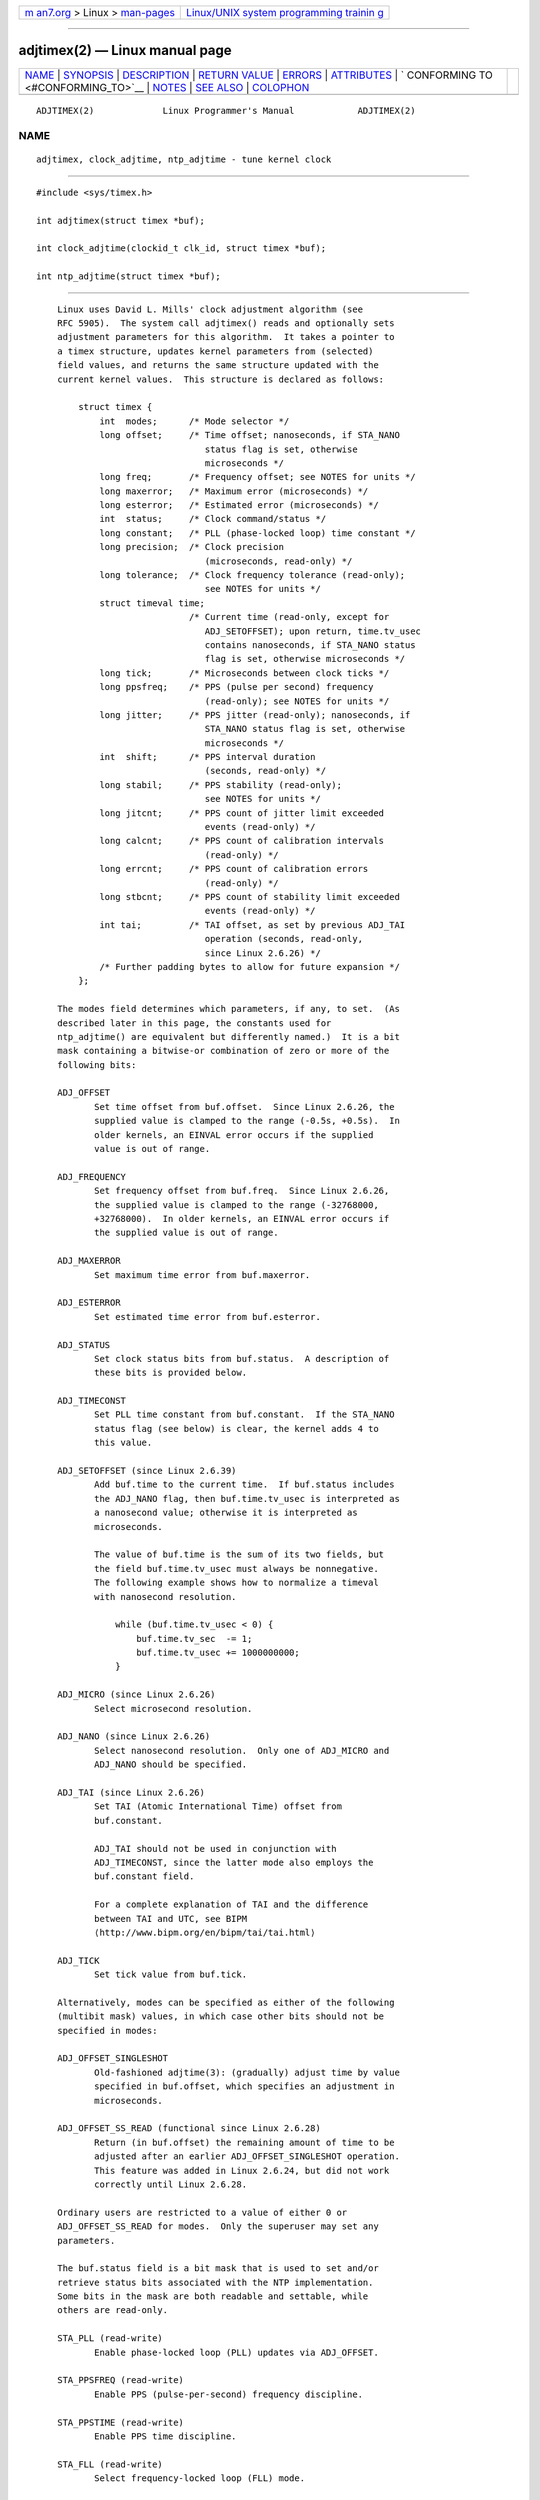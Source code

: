 .. container:: page-top

.. container:: nav-bar

   +----------------------------------+----------------------------------+
   | `m                               | `Linux/UNIX system programming   |
   | an7.org <../../../index.html>`__ | trainin                          |
   | > Linux >                        | g <http://man7.org/training/>`__ |
   | `man-pages <../index.html>`__    |                                  |
   +----------------------------------+----------------------------------+

--------------

adjtimex(2) — Linux manual page
===============================

+-----------------------------------+-----------------------------------+
| `NAME <#NAME>`__ \|               |                                   |
| `SYNOPSIS <#SYNOPSIS>`__ \|       |                                   |
| `DESCRIPTION <#DESCRIPTION>`__ \| |                                   |
| `RETURN VALUE <#RETURN_VALUE>`__  |                                   |
| \| `ERRORS <#ERRORS>`__ \|        |                                   |
| `ATTRIBUTES <#ATTRIBUTES>`__ \|   |                                   |
| `                                 |                                   |
| CONFORMING TO <#CONFORMING_TO>`__ |                                   |
| \| `NOTES <#NOTES>`__ \|          |                                   |
| `SEE ALSO <#SEE_ALSO>`__ \|       |                                   |
| `COLOPHON <#COLOPHON>`__          |                                   |
+-----------------------------------+-----------------------------------+
| .. container:: man-search-box     |                                   |
+-----------------------------------+-----------------------------------+

::

   ADJTIMEX(2)             Linux Programmer's Manual            ADJTIMEX(2)

NAME
-------------------------------------------------

::

          adjtimex, clock_adjtime, ntp_adjtime - tune kernel clock


---------------------------------------------------------

::

          #include <sys/timex.h>

          int adjtimex(struct timex *buf);

          int clock_adjtime(clockid_t clk_id, struct timex *buf);

          int ntp_adjtime(struct timex *buf);


---------------------------------------------------------------

::

          Linux uses David L. Mills' clock adjustment algorithm (see
          RFC 5905).  The system call adjtimex() reads and optionally sets
          adjustment parameters for this algorithm.  It takes a pointer to
          a timex structure, updates kernel parameters from (selected)
          field values, and returns the same structure updated with the
          current kernel values.  This structure is declared as follows:

              struct timex {
                  int  modes;      /* Mode selector */
                  long offset;     /* Time offset; nanoseconds, if STA_NANO
                                      status flag is set, otherwise
                                      microseconds */
                  long freq;       /* Frequency offset; see NOTES for units */
                  long maxerror;   /* Maximum error (microseconds) */
                  long esterror;   /* Estimated error (microseconds) */
                  int  status;     /* Clock command/status */
                  long constant;   /* PLL (phase-locked loop) time constant */
                  long precision;  /* Clock precision
                                      (microseconds, read-only) */
                  long tolerance;  /* Clock frequency tolerance (read-only);
                                      see NOTES for units */
                  struct timeval time;
                                   /* Current time (read-only, except for
                                      ADJ_SETOFFSET); upon return, time.tv_usec
                                      contains nanoseconds, if STA_NANO status
                                      flag is set, otherwise microseconds */
                  long tick;       /* Microseconds between clock ticks */
                  long ppsfreq;    /* PPS (pulse per second) frequency
                                      (read-only); see NOTES for units */
                  long jitter;     /* PPS jitter (read-only); nanoseconds, if
                                      STA_NANO status flag is set, otherwise
                                      microseconds */
                  int  shift;      /* PPS interval duration
                                      (seconds, read-only) */
                  long stabil;     /* PPS stability (read-only);
                                      see NOTES for units */
                  long jitcnt;     /* PPS count of jitter limit exceeded
                                      events (read-only) */
                  long calcnt;     /* PPS count of calibration intervals
                                      (read-only) */
                  long errcnt;     /* PPS count of calibration errors
                                      (read-only) */
                  long stbcnt;     /* PPS count of stability limit exceeded
                                      events (read-only) */
                  int tai;         /* TAI offset, as set by previous ADJ_TAI
                                      operation (seconds, read-only,
                                      since Linux 2.6.26) */
                  /* Further padding bytes to allow for future expansion */
              };

          The modes field determines which parameters, if any, to set.  (As
          described later in this page, the constants used for
          ntp_adjtime() are equivalent but differently named.)  It is a bit
          mask containing a bitwise-or combination of zero or more of the
          following bits:

          ADJ_OFFSET
                 Set time offset from buf.offset.  Since Linux 2.6.26, the
                 supplied value is clamped to the range (-0.5s, +0.5s).  In
                 older kernels, an EINVAL error occurs if the supplied
                 value is out of range.

          ADJ_FREQUENCY
                 Set frequency offset from buf.freq.  Since Linux 2.6.26,
                 the supplied value is clamped to the range (-32768000,
                 +32768000).  In older kernels, an EINVAL error occurs if
                 the supplied value is out of range.

          ADJ_MAXERROR
                 Set maximum time error from buf.maxerror.

          ADJ_ESTERROR
                 Set estimated time error from buf.esterror.

          ADJ_STATUS
                 Set clock status bits from buf.status.  A description of
                 these bits is provided below.

          ADJ_TIMECONST
                 Set PLL time constant from buf.constant.  If the STA_NANO
                 status flag (see below) is clear, the kernel adds 4 to
                 this value.

          ADJ_SETOFFSET (since Linux 2.6.39)
                 Add buf.time to the current time.  If buf.status includes
                 the ADJ_NANO flag, then buf.time.tv_usec is interpreted as
                 a nanosecond value; otherwise it is interpreted as
                 microseconds.

                 The value of buf.time is the sum of its two fields, but
                 the field buf.time.tv_usec must always be nonnegative.
                 The following example shows how to normalize a timeval
                 with nanosecond resolution.

                     while (buf.time.tv_usec < 0) {
                         buf.time.tv_sec  -= 1;
                         buf.time.tv_usec += 1000000000;
                     }

          ADJ_MICRO (since Linux 2.6.26)
                 Select microsecond resolution.

          ADJ_NANO (since Linux 2.6.26)
                 Select nanosecond resolution.  Only one of ADJ_MICRO and
                 ADJ_NANO should be specified.

          ADJ_TAI (since Linux 2.6.26)
                 Set TAI (Atomic International Time) offset from
                 buf.constant.

                 ADJ_TAI should not be used in conjunction with
                 ADJ_TIMECONST, since the latter mode also employs the
                 buf.constant field.

                 For a complete explanation of TAI and the difference
                 between TAI and UTC, see BIPM 
                 ⟨http://www.bipm.org/en/bipm/tai/tai.html⟩

          ADJ_TICK
                 Set tick value from buf.tick.

          Alternatively, modes can be specified as either of the following
          (multibit mask) values, in which case other bits should not be
          specified in modes:

          ADJ_OFFSET_SINGLESHOT
                 Old-fashioned adjtime(3): (gradually) adjust time by value
                 specified in buf.offset, which specifies an adjustment in
                 microseconds.

          ADJ_OFFSET_SS_READ (functional since Linux 2.6.28)
                 Return (in buf.offset) the remaining amount of time to be
                 adjusted after an earlier ADJ_OFFSET_SINGLESHOT operation.
                 This feature was added in Linux 2.6.24, but did not work
                 correctly until Linux 2.6.28.

          Ordinary users are restricted to a value of either 0 or
          ADJ_OFFSET_SS_READ for modes.  Only the superuser may set any
          parameters.

          The buf.status field is a bit mask that is used to set and/or
          retrieve status bits associated with the NTP implementation.
          Some bits in the mask are both readable and settable, while
          others are read-only.

          STA_PLL (read-write)
                 Enable phase-locked loop (PLL) updates via ADJ_OFFSET.

          STA_PPSFREQ (read-write)
                 Enable PPS (pulse-per-second) frequency discipline.

          STA_PPSTIME (read-write)
                 Enable PPS time discipline.

          STA_FLL (read-write)
                 Select frequency-locked loop (FLL) mode.

          STA_INS (read-write)
                 Insert a leap second after the last second of the UTC day,
                 thus extending the last minute of the day by one second.
                 Leap-second insertion will occur each day, so long as this
                 flag remains set.

          STA_DEL (read-write)
                 Delete a leap second at the last second of the UTC day.
                 Leap second deletion will occur each day, so long as this
                 flag remains set.

          STA_UNSYNC (read-write)
                 Clock unsynchronized.

          STA_FREQHOLD (read-write)
                 Hold frequency.  Normally adjustments made via ADJ_OFFSET
                 result in dampened frequency adjustments also being made.
                 So a single call corrects the current offset, but as
                 offsets in the same direction are made repeatedly, the
                 small frequency adjustments will accumulate to fix the
                 long-term skew.

                 This flag prevents the small frequency adjustment from
                 being made when correcting for an ADJ_OFFSET value.

          STA_PPSSIGNAL (read-only)
                 A valid PPS (pulse-per-second) signal is present.

          STA_PPSJITTER (read-only)
                 PPS signal jitter exceeded.

          STA_PPSWANDER (read-only)
                 PPS signal wander exceeded.

          STA_PPSERROR (read-only)
                 PPS signal calibration error.

          STA_CLOCKERR (read-only)
                 Clock hardware fault.

          STA_NANO (read-only; since Linux 2.6.26)
                 Resolution (0 = microsecond, 1 = nanoseconds).  Set via
                 ADJ_NANO, cleared via ADJ_MICRO.

          STA_MODE (since Linux 2.6.26)
                 Mode (0 = Phase Locked Loop, 1 = Frequency Locked Loop).

          STA_CLK (read-only; since Linux 2.6.26)
                 Clock source (0 = A, 1 = B); currently unused.

          Attempts to set read-only status bits are silently ignored.

      clock_adjtime ()
          The clock_adjtime() system call (added in Linux 2.6.39) behaves
          like adjtimex() but takes an additional clk_id argument to
          specify the particular clock on which to act.

      ntp_adjtime ()
          The ntp_adjtime() library function (described in the NTP "Kernel
          Application Program API", KAPI) is a more portable interface for
          performing the same task as adjtimex().  Other than the following
          points, it is identical to adjtimex():

          *  The constants used in modes are prefixed with "MOD_" rather
             than "ADJ_", and have the same suffixes (thus, MOD_OFFSET,
             MOD_FREQUENCY, and so on), other than the exceptions noted in
             the following points.

          *  MOD_CLKA is the synonym for ADJ_OFFSET_SINGLESHOT.

          *  MOD_CLKB is the synonym for ADJ_TICK.

          *  The is no synonym for ADJ_OFFSET_SS_READ, which is not
             described in the KAPI.


-----------------------------------------------------------------

::

          On success, adjtimex() and ntp_adjtime() return the clock state;
          that is, one of the following values:

          TIME_OK
                 Clock synchronized, no leap second adjustment pending.

          TIME_INS
                 Indicates that a leap second will be added at the end of
                 the UTC day.

          TIME_DEL
                 Indicates that a leap second will be deleted at the end of
                 the UTC day.

          TIME_OOP
                 Insertion of a leap second is in progress.

          TIME_WAIT
                 A leap-second insertion or deletion has been completed.
                 This value will be returned until the next ADJ_STATUS
                 operation clears the STA_INS and STA_DEL flags.

          TIME_ERROR
                 The system clock is not synchronized to a reliable server.
                 This value is returned when any of the following holds
                 true:

                 *  Either STA_UNSYNC or STA_CLOCKERR is set.

                 *  STA_PPSSIGNAL is clear and either STA_PPSFREQ or
                    STA_PPSTIME is set.

                 *  STA_PPSTIME and STA_PPSJITTER are both set.

                 *  STA_PPSFREQ is set and either STA_PPSWANDER or
                    STA_PPSJITTER is set.

                 The symbolic name TIME_BAD is a synonym for TIME_ERROR,
                 provided for backward compatibility.

          Note that starting with Linux 3.4, the call operates
          asynchronously and the return value usually will not reflect a
          state change caused by the call itself.

          On failure, these calls return -1 and set errno to indicate the
          error.


-----------------------------------------------------

::

          EFAULT buf does not point to writable memory.

          EINVAL (kernels before Linux 2.6.26)
                 An attempt was made to set buf.freq to a value outside the
                 range (-33554432, +33554432).

          EINVAL (kernels before Linux 2.6.26)
                 An attempt was made to set buf.offset to a value outside
                 the permitted range.  In kernels before Linux 2.0, the
                 permitted range was (-131072, +131072).  From Linux 2.0
                 onwards, the permitted range was (-512000, +512000).

          EINVAL An attempt was made to set buf.status to a value other
                 than those listed above.

          EINVAL The clk_id given to clock_adjtime() is invalid for one of
                 two reasons.  Either the System-V style hard-coded
                 positive clock ID value is out of range, or the dynamic
                 clk_id does not refer to a valid instance of a clock
                 object.  See clock_gettime(2) for a discussion of dynamic
                 clocks.

          EINVAL An attempt was made to set buf.tick to a value outside the
                 range 900000/HZ to 1100000/HZ, where HZ is the system
                 timer interrupt frequency.

          ENODEV The hot-pluggable device (like USB for example)
                 represented by a dynamic clk_id has disappeared after its
                 character device was opened.  See clock_gettime(2) for a
                 discussion of dynamic clocks.

          EOPNOTSUPP
                 The given clk_id does not support adjustment.

          EPERM  buf.modes is neither 0 nor ADJ_OFFSET_SS_READ, and the
                 caller does not have sufficient privilege.  Under Linux,
                 the CAP_SYS_TIME capability is required.


-------------------------------------------------------------

::

          For an explanation of the terms used in this section, see
          attributes(7).

          ┌──────────────────────────────────────┬───────────────┬─────────┐
          │Interface                             │ Attribute     │ Value   │
          ├──────────────────────────────────────┼───────────────┼─────────┤
          │ntp_adjtime()                         │ Thread safety │ MT-Safe │
          └──────────────────────────────────────┴───────────────┴─────────┘


-------------------------------------------------------------------

::

          None of these interfaces is described in POSIX.1

          adjtimex() and clock_adjtime() are Linux-specific and should not
          be used in programs intended to be portable.

          The preferred API for the NTP daemon is ntp_adjtime().


---------------------------------------------------

::

          In struct timex, freq, ppsfreq, and stabil are ppm (parts per
          million) with a 16-bit fractional part, which means that a value
          of 1 in one of those fields actually means 2^-16 ppm, and
          2^16=65536 is 1 ppm.  This is the case for both input values (in
          the case of freq) and output values.

          The leap-second processing triggered by STA_INS and STA_DEL is
          done by the kernel in timer context.  Thus, it will take one tick
          into the second for the leap second to be inserted or deleted.


---------------------------------------------------------

::

          clock_gettime(2), clock_settime(2), settimeofday(2), adjtime(3),
          ntp_gettime(3), capabilities(7), time(7), adjtimex(8), hwclock(8)

          NTP "Kernel Application Program Interface" 
          ⟨http://www.slac.stanford.edu/comp/unix/package/rtems/src/ssrlApps/ntpNanoclock/api.htm⟩

COLOPHON
---------------------------------------------------------

::

          This page is part of release 5.13 of the Linux man-pages project.
          A description of the project, information about reporting bugs,
          and the latest version of this page, can be found at
          https://www.kernel.org/doc/man-pages/.

   Linux                          2021-03-22                    ADJTIMEX(2)

--------------

Pages that refer to this page:
`clock_getres(2) <../man2/clock_getres.2.html>`__, 
`gettimeofday(2) <../man2/gettimeofday.2.html>`__, 
`syscalls(2) <../man2/syscalls.2.html>`__, 
`adjtime(3) <../man3/adjtime.3.html>`__, 
`ntp_gettime(3) <../man3/ntp_gettime.3.html>`__, 
`rtc(4) <../man4/rtc.4.html>`__, 
`systemd.exec(5) <../man5/systemd.exec.5.html>`__, 
`capabilities(7) <../man7/capabilities.7.html>`__, 
`system_data_types(7) <../man7/system_data_types.7.html>`__, 
`time(7) <../man7/time.7.html>`__, 
`hwclock(8) <../man8/hwclock.8.html>`__

--------------

`Copyright and license for this manual
page <../man2/adjtimex.2.license.html>`__

--------------

.. container:: footer

   +-----------------------+-----------------------+-----------------------+
   | HTML rendering        |                       | |Cover of TLPI|       |
   | created 2021-08-27 by |                       |                       |
   | `Michael              |                       |                       |
   | Ker                   |                       |                       |
   | risk <https://man7.or |                       |                       |
   | g/mtk/index.html>`__, |                       |                       |
   | author of `The Linux  |                       |                       |
   | Programming           |                       |                       |
   | Interface <https:     |                       |                       |
   | //man7.org/tlpi/>`__, |                       |                       |
   | maintainer of the     |                       |                       |
   | `Linux man-pages      |                       |                       |
   | project <             |                       |                       |
   | https://www.kernel.or |                       |                       |
   | g/doc/man-pages/>`__. |                       |                       |
   |                       |                       |                       |
   | For details of        |                       |                       |
   | in-depth **Linux/UNIX |                       |                       |
   | system programming    |                       |                       |
   | training courses**    |                       |                       |
   | that I teach, look    |                       |                       |
   | `here <https://ma     |                       |                       |
   | n7.org/training/>`__. |                       |                       |
   |                       |                       |                       |
   | Hosting by `jambit    |                       |                       |
   | GmbH                  |                       |                       |
   | <https://www.jambit.c |                       |                       |
   | om/index_en.html>`__. |                       |                       |
   +-----------------------+-----------------------+-----------------------+

--------------

.. container:: statcounter

   |Web Analytics Made Easy - StatCounter|

.. |Cover of TLPI| image:: https://man7.org/tlpi/cover/TLPI-front-cover-vsmall.png
   :target: https://man7.org/tlpi/
.. |Web Analytics Made Easy - StatCounter| image:: https://c.statcounter.com/7422636/0/9b6714ff/1/
   :class: statcounter
   :target: https://statcounter.com/
